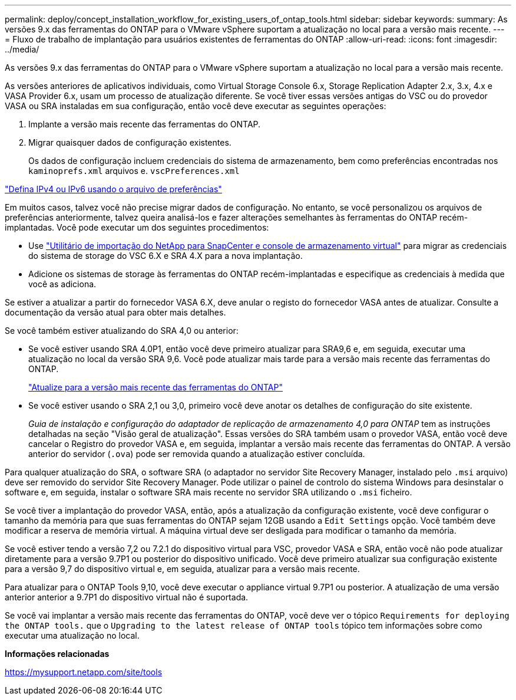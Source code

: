 ---
permalink: deploy/concept_installation_workflow_for_existing_users_of_ontap_tools.html 
sidebar: sidebar 
keywords:  
summary: As versões 9.x das ferramentas do ONTAP para o VMware vSphere suportam a atualização no local para a versão mais recente. 
---
= Fluxo de trabalho de implantação para usuários existentes de ferramentas do ONTAP
:allow-uri-read: 
:icons: font
:imagesdir: ../media/


[role="lead"]
As versões 9.x das ferramentas do ONTAP para o VMware vSphere suportam a atualização no local para a versão mais recente.

As versões anteriores de aplicativos individuais, como Virtual Storage Console 6.x, Storage Replication Adapter 2.x, 3.x, 4.x e VASA Provider 6.x, usam um processo de atualização diferente. Se você tiver essas versões antigas do VSC ou do provedor VASA ou SRA instaladas em sua configuração, então você deve executar as seguintes operações:

. Implante a versão mais recente das ferramentas do ONTAP.
. Migrar quaisquer dados de configuração existentes.
+
Os dados de configuração incluem credenciais do sistema de armazenamento, bem como preferências encontradas nos `kaminoprefs.xml` arquivos e. `vscPreferences.xml`



link:../configure/reference_set_ipv4_or_ipv6.html["Defina IPv4 ou IPv6 usando o arquivo de preferências"]

Em muitos casos, talvez você não precise migrar dados de configuração. No entanto, se você personalizou os arquivos de preferências anteriormente, talvez queira analisá-los e fazer alterações semelhantes às ferramentas do ONTAP recém-implantadas. Você pode executar um dos seguintes procedimentos:

* Use https://mysupport.netapp.com/tools/index.html["Utilitário de importação do NetApp para SnapCenter e console de armazenamento virtual"] para migrar as credenciais do sistema de storage do VSC 6.X e SRA 4.X para a nova implantação.
* Adicione os sistemas de storage às ferramentas do ONTAP recém-implantadas e especifique as credenciais à medida que você as adiciona.


Se estiver a atualizar a partir do fornecedor VASA 6.X, deve anular o registo do fornecedor VASA antes de atualizar. Consulte a documentação da versão atual para obter mais detalhes.

Se você também estiver atualizando do SRA 4,0 ou anterior:

* Se você estiver usando SRA 4.0P1, então você deve primeiro atualizar para SRA9,6 e, em seguida, executar uma atualização no local da versão SRA 9,6. Você pode atualizar mais tarde para a versão mais recente das ferramentas do ONTAP.
+
link:../deploy/task_upgrade_to_the_9_8_ontap_tools_for_vmware_vsphere.html["Atualize para a versão mais recente das ferramentas do ONTAP"]

* Se você estiver usando o SRA 2,1 ou 3,0, primeiro você deve anotar os detalhes de configuração do site existente.
+
_Guia de instalação e configuração do adaptador de replicação de armazenamento 4,0 para ONTAP_ tem as instruções detalhadas na seção "Visão geral de atualização". Essas versões do SRA também usam o provedor VASA, então você deve cancelar o Registro do provedor VASA e, em seguida, implantar a versão mais recente das ferramentas do ONTAP. A versão anterior do servidor (`.ova`) pode ser removida quando a atualização estiver concluída.



Para qualquer atualização do SRA, o software SRA (o adaptador no servidor Site Recovery Manager, instalado pelo `.msi` arquivo) deve ser removido do servidor Site Recovery Manager. Pode utilizar o painel de controlo do sistema Windows para desinstalar o software e, em seguida, instalar o software SRA mais recente no servidor SRA utilizando o `.msi` ficheiro.

Se você tiver a implantação do provedor VASA, então, após a atualização da configuração existente, você deve configurar o tamanho da memória para que suas ferramentas do ONTAP sejam 12GB usando a `Edit Settings` opção. Você também deve modificar a reserva de memória virtual. A máquina virtual deve ser desligada para modificar o tamanho da memória.

Se você estiver tendo a versão 7,2 ou 7.2.1 do dispositivo virtual para VSC, provedor VASA e SRA, então você não pode atualizar diretamente para a versão 9.7P1 ou posterior do dispositivo unificado. Você deve primeiro atualizar sua configuração existente para a versão 9,7 do dispositivo virtual e, em seguida, atualizar para a versão mais recente.

Para atualizar para o ONTAP Tools 9,10, você deve executar o appliance virtual 9.7P1 ou posterior. A atualização de uma versão anterior anterior a 9.7P1 do dispositivo virtual não é suportada.

Se você vai implantar a versão mais recente das ferramentas do ONTAP, você deve ver o tópico `Requirements for deploying the ONTAP tools.` que o `Upgrading to the latest release of ONTAP tools` tópico tem informações sobre como executar uma atualização no local.

*Informações relacionadas*

https://mysupport.netapp.com/site/tools[]
